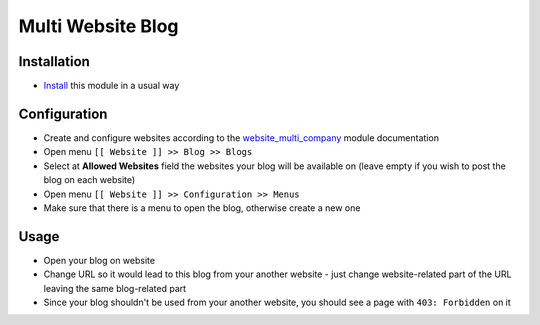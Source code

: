 ====================
 Multi Website Blog
====================

Installation
============

* `Install <https://eagle-development.readthedocs.io/en/latest/eagle/usage/install-module.html>`__ this module in a usual way

Configuration
=============

* Create and configure websites according to the `website_multi_company <https://apps.eagle.com/apps/modules/12.0/website_multi_company_blog/>`__ module documentation
* Open menu ``[[ Website ]] >> Blog >> Blogs``
* Select at **Allowed Websites** field the websites your blog will be available on (leave empty if you wish to post the blog on each website)
* Open menu ``[[ Website ]] >> Configuration >> Menus``
* Make sure that there is a menu to open the blog, otherwise create a new one

Usage
=====

* Open your blog on website
* Change URL so it would lead to this blog from your another website - just change website-related part of the URL leaving the same blog-related part
* Since your blog shouldn't be used from your another website, you should see a page with ``403: Forbidden`` on it
